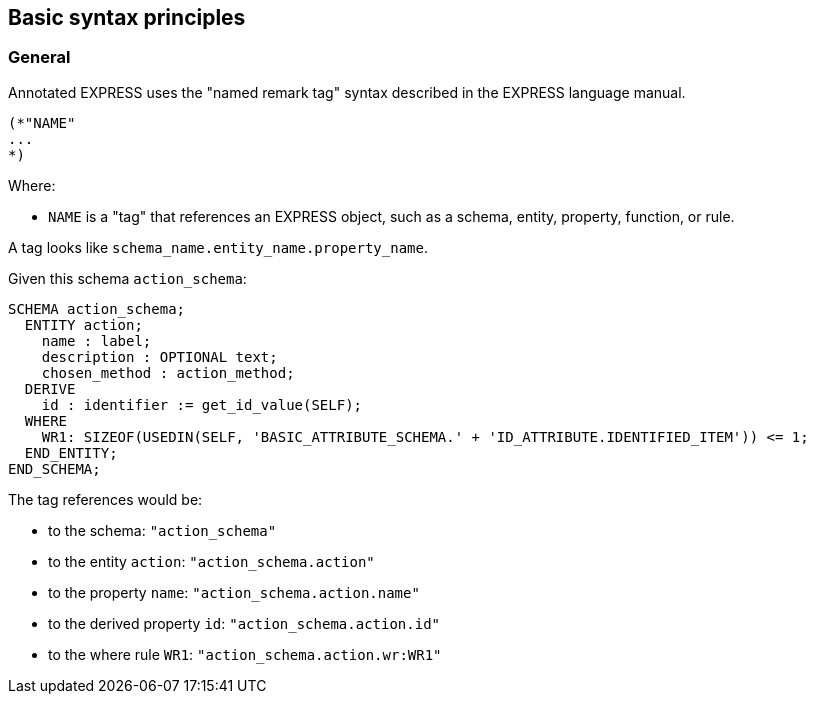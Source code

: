== Basic syntax principles

=== General

Annotated EXPRESS uses the "named remark tag" syntax described in the EXPRESS
language manual.

[source]
----
(*"NAME"
...
*)
----

Where:

* `NAME` is a "tag" that references an EXPRESS object, such as a schema, entity,
property, function, or rule.

A tag looks like `schema_name.entity_name.property_name`.

[example]
====
Given this schema `action_schema`:

[source]
----
SCHEMA action_schema;
  ENTITY action;
    name : label;
    description : OPTIONAL text;
    chosen_method : action_method;
  DERIVE
    id : identifier := get_id_value(SELF);
  WHERE
    WR1: SIZEOF(USEDIN(SELF, 'BASIC_ATTRIBUTE_SCHEMA.' + 'ID_ATTRIBUTE.IDENTIFIED_ITEM')) <= 1;
  END_ENTITY;
END_SCHEMA;
----

The tag references would be:

* to the schema: `"action_schema"`
* to the entity `action`: `"action_schema.action"`
* to the property `name`: `"action_schema.action.name"`
* to the derived property `id`: `"action_schema.action.id"`
* to the where rule `WR1`: `"action_schema.action.wr:WR1"`
====

